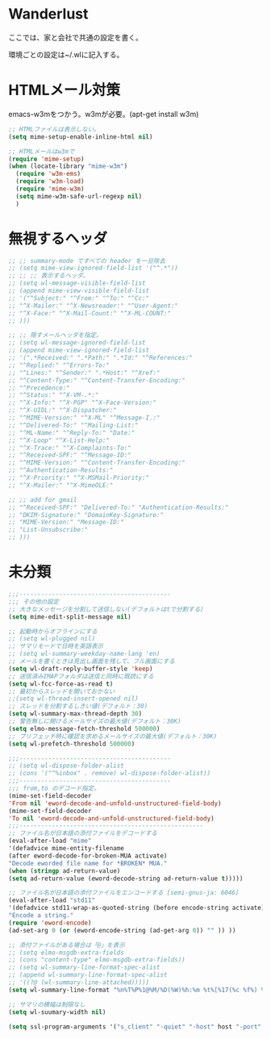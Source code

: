 * Wanderlust
ここでは、家と会社で共通の設定を書く。

環境ごとの設定は~/.wlに記入する。

* HTMLメール対策
emacs-w3mをつかう。w3mが必要。(apt-get install w3m)

#+begin_src emacs-lisp
;; HTMLファイルは表示しない。
(setq mime-setup-enable-inline-html nil)

;; HTMLメールはw3mで
(require 'mime-setup)
(when (locate-library "mime-w3m")
  (require 'w3m-ems)
  (require 'w3m-load)
  (require 'mime-w3m)
  (setq mime-w3m-safe-url-regexp nil)
  )
#+end_src

* 無視するヘッダ
#+begin_src emacs-lisp
;; ;; summary-mode ですべての header を一旦除去
;; (setq mime-view-ignored-field-list '("^.*"))
;; ;; ;; 表示するヘッダ。
;; (setq wl-message-visible-field-list
;; (append mime-view-visible-field-list
;; '("^Subject:" "^From:" "^To:" "^Cc:"
;; "^X-Mailer:" "^X-Newsreader:" "^User-Agent:"
;; "^X-Face:" "^X-Mail-Count:" "^X-ML-COUNT:"
;; )))

;; ;; 隠すメールヘッダを指定。
;; (setq wl-message-ignored-field-list
;; (append mime-view-ignored-field-list
;; '(".*Received:" ".*Path:" ".*Id:" "^References:"
;; "^Replied:" "^Errors-To:"
;; "^Lines:" "^Sender:" ".*Host:" "^Xref:"
;; "^Content-Type:" "^Content-Transfer-Encoding:"
;; "^Precedence:"
;; "^Status:" "^X-VM-.*:"
;; "^X-Info:" "^X-PGP" "^X-Face-Version:"
;; "^X-UIDL:" "^X-Dispatcher:"
;; "^MIME-Version:" "^X-ML" "^Message-I.:"
;; "^Delivered-To:" "^Mailing-List:"
;; "^ML-Name:" "^Reply-To:" "Date:"
;; "^X-Loop" "^X-List-Help:"
;; "^X-Trace:" "^X-Complaints-To:"
;; "^Received-SPF:" "^Message-ID:"
;; "^MIME-Version:" "^Content-Transfer-Encoding:"
;; "^Authentication-Results:"
;; "^X-Priority:" "^X-MSMail-Priority:"
;; "^X-Mailer:" "^X-MimeOLE:"

;; ;; add for gmail
;; "^Received-SPF:" "Delivered-To:" "Authentication-Results:"
;; "DKIM-Signature:" "DomainKey-Signature:"
;; "MIME-Version:" "Message-ID:"
;; "List-Unsubscribe:"
;; )))
#+end_src

* 未分類

#+begin_src emacs-lisp
;;;------------------------------------------
;;; その他の設定
;; 大きなメッセージを分割して送信しない(デフォルトはtで分割する)
(setq mime-edit-split-message nil)

;; 起動時からオフラインにする
;; (setq wl-plugged nil)
;; サマリモードで日時を英語表示
;; (setq wl-summary-weekday-name-lang 'en)
;; メールを書くときは見出し画面を残して、フル画面にする
(setq wl-draft-reply-buffer-style 'keep)
;; 送信済みIMAPフォルダは送信と同時に既読にする
(setq wl-fcc-force-as-read t)
;; 最初からスレッドを開いておかない
;;(setq wl-thread-insert-opened nil)
;; スレッドを分割するしきい値(デフォルト：30)
(setq wl-summary-max-thread-depth 30)
;; 警告無しに開けるメールサイズの最大値(デフォルト：30K)
(setq elmo-message-fetch-threshold 500000)
;; プリフェッチ時に確認を求めるメールサイズの最大値(デフォルト：30K)
(setq wl-prefetch-threshold 500000)

;;;------------------------------------------
;; (setq wl-dispose-folder-alist
;; (cons '("^%inbox" . remove) wl-dispose-folder-alist))
;;;------------------------------------------
;;; from,to のデコード指定。
(mime-set-field-decoder
'From nil 'eword-decode-and-unfold-unstructured-field-body)
(mime-set-field-decoder
'To nil 'eword-decode-and-unfold-unstructured-field-body)
;;;---------------------------------------------------
;; ファイル名が日本語の添付ファイルをデコードする
(eval-after-load "mime"
'(defadvice mime-entity-filename
(after eword-decode-for-broken-MUA activate)
"Decode eworded file name for *BROKEN* MUA."
(when (stringp ad-return-value)
(setq ad-return-value (eword-decode-string ad-return-value t)))))

;; ファイル名が日本語の添付ファイルをエンコードする [semi-gnus-ja: 6046]
(eval-after-load "std11"
'(defadvice std11-wrap-as-quoted-string (before encode-string activate)
"Encode a string."
(require 'eword-encode)
(ad-set-arg 0 (or (eword-encode-string (ad-get-arg 0)) "" )) ))

;; 添付ファイルがある場合は「@」を表示
;; (setq elmo-msgdb-extra-fields
;; (cons "content-type" elmo-msgdb-extra-fields))
;; (setq wl-summary-line-format-spec-alist
;; (append wl-summary-line-format-spec-alist
;; '((?@ (wl-summary-line-attached)))))
(setq wl-summary-line-format "%n%T%P%1@%M/%D(%W)%h:%m %t%[%17(%c %f%) %] %s")

;; サマリの横幅は制限なし
(setq wl-suumary-width nil)

(setq ssl-program-arguments '("s_client" "-quiet" "-host" host "-port" service))
#+end_src
